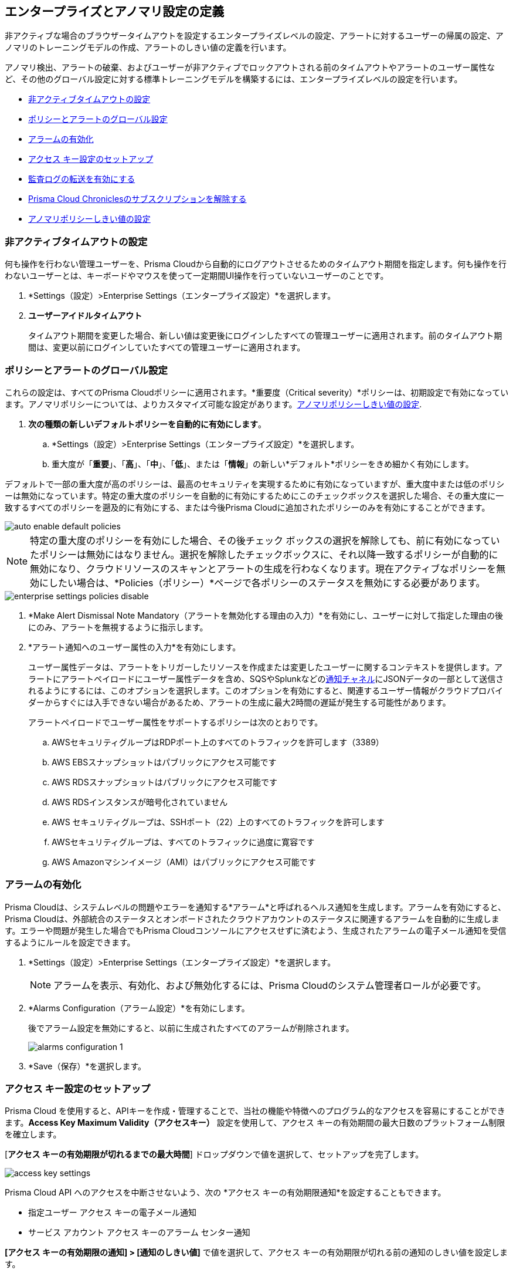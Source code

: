 [#id5326b191-bf23-4545-bc05-620d113bf54d]
== エンタープライズとアノマリ設定の定義

非アクティブな場合のブラウザータイムアウトを設定するエンタープライズレベルの設定、アラートに対するユーザーの帰属の設定、アノマリのトレーニングモデルの作成、アラートのしきい値の定義を行います。

アノマリ検出、アラートの破棄、およびユーザーが非アクティブでロックアウトされる前のタイムアウトやアラートのユーザー属性など、その他のグローバル設定に対する標準トレーニングモデルを構築するには、エンタープライズレベルの設定を行います。

* <<inactivity-timeout>>
* <<global-settings>>
* <<enable-alarms>>
* <<access-keys>>
* <<audit-logs>> 
* <<unsubscribe-chronicles>>
* <<anomaly-thresholds>> 


[#inactivity-timeout ]
=== 非アクティブタイムアウトの設定

何も操作を行わない管理ユーザーを、Prisma Cloudから自動的にログアウトさせるためのタイムアウト期間を指定します。何も操作を行わないユーザーとは、キーボードやマウスを使って一定期間UI操作を行っていないユーザーのことです。


. *Settings（設定）>Enterprise Settings（エンタープライズ設定）*を選択します。

. *ユーザーアイドルタイムアウト*
+
タイムアウト期間を変更した場合、新しい値は変更後にログインしたすべての管理ユーザーに適用されます。前のタイムアウト期間は、変更以前にログインしていたすべての管理ユーザーに適用されます。



[#global-settings]
=== ポリシーとアラートのグローバル設定

これらの設定は、すべてのPrisma Cloudポリシーに適用されます。*重要度（Critical severity）*ポリシーは、初期設定で有効になっています。アノマリポリシーについては、よりカスタマイズ可能な設定があります。xref:#anomaly-thresholds[アノマリポリシーしきい値の設定].

. *次の種類の新しいデフォルトポリシーを自動的に有効にします*。

.. *Settings（設定）>Enterprise Settings（エンタープライズ設定）*を選択します。

.. 重大度が「*重要*」、「*高*」、「*中*」、「*低*」、または「*情報*」の新しい*デフォルト*ポリシーをきめ細かく有効にします。

デフォルトで一部の重大度が高のポリシーは、最高のセキュリティを実現するために有効になっていますが、重大度中または低のポリシーは無効になっています。特定の重大度のポリシーを自動的に有効にするためにこのチェックボックスを選択した場合、その重大度に一致するすべてのポリシーを遡及的に有効にする、または今後Prisma Cloudに追加されたポリシーのみを有効にすることができます。

image::administration/auto-enable-default-policies.png[]

//Source is “define-prisma-cloud-enterprise-settings.xml”

[NOTE]
====
特定の重大度のポリシーを有効にした場合、その後チェック ボックスの選択を解除しても、前に有効になっていたポリシーは無効にはなりません。選択を解除したチェックボックスに、それ以降一致するポリシーが自動的に無効になり、クラウドリソースのスキャンとアラートの生成を行わなくなります。現在アクティブなポリシーを無効にしたい場合は、*Policies（ポリシー）*ページで各ポリシーのステータスを無効にする必要があります。
====

image::administration/enterprise-settings-policies-disable.png[]

. *Make Alert Dismissal Note Mandatory（アラートを無効化する理由の入力）*を有効にし、ユーザーに対して指定した理由の後にのみ、アラートを無視するように指示します。

. *アラート通知へのユーザー属性の入力*を有効にします。
+
ユーザー属性データは、アラートをトリガーしたリソースを作成または変更したユーザーに関するコンテキストを提供します。アラートにアラートペイロードにユーザー属性データを含め、SQSやSplunkなどのxref:administration/configure-external-integrations-on-prisma-cloud/integrations-feature-support.adoc#ide75ce39a-81e2-4458-a23b-9a4e96b08f22[通知チャネル]にJSONデータの一部として送信されるようにするには、このオプションを選択します。このオプションを有効にすると、関連するユーザー情報がクラウドプロバイダーからすぐには入手できない場合があるため、アラートの生成に最大2時間の遅延が発生する可能性があります。
+
アラートペイロードでユーザー属性をサポートするポリシーは次のとおりです。

.. AWSセキュリティグループはRDPポート上のすべてのトラフィックを許可します（3389）

.. AWS EBSスナップショットはパブリックにアクセス可能です

.. AWS RDSスナップショットはパブリックにアクセス可能です

.. AWS RDSインスタンスが暗号化されていません

.. AWS セキュリティグループは、SSHポート（22）上のすべてのトラフィックを許可します

.. AWSセキュリティグループは、すべてのトラフィックに過度に寛容です

.. AWS Amazonマシンイメージ（AMI）はパブリックにアクセス可能です



[#enable-alarms]
=== アラームの有効化

Prisma Cloudは、システムレベルの問題やエラーを通知する*アラーム*と呼ばれるヘルス通知を生成します。アラームを有効にすると、Prisma Cloudは、外部統合のステータスとオンボードされたクラウドアカウントのステータスに関連するアラームを自動的に生成します。エラーや問題が発生した場合でもPrisma Cloudコンソールにアクセスせずに済むよう、生成されたアラームの電子メール通知を受信するようにルールを設定できます。


. *Settings（設定）>Enterprise Settings（エンタープライズ設定）*を選択します。
+
[NOTE]
====
アラームを表示、有効化、および無効化するには、Prisma Cloudのシステム管理者ロールが必要です。
====

. *Alarms Configuration（アラーム設定）*を有効にします。
+
後でアラーム設定を無効にすると、以前に生成されたすべてのアラームが削除されます。
+
image::administration/alarms-configuration-1.png[]

. *Save（保存）*を選択します。

[#access-keys]
=== アクセス キー設定のセットアップ

Prisma Cloud を使用すると、APIキーを作成・管理することで、当社の機能や特徴へのプログラム的なアクセスを容易にすることができます。*Access Key Maximum Validity（アクセスキー）* 設定を使用して、アクセス キーの有効期間の最大日数のプラットフォーム制限を確立します。

[*アクセス キーの有効期限が切れるまでの最大時間*] ドロップダウンで値を選択して、セットアップを完了します。

image::administration/access-key-settings.png[]

Prisma Cloud API へのアクセスを中断させないよう、次の *アクセス キーの有効期限通知*を設定することもできます。

- 指定ユーザー アクセス キーの電子メール通知
- サービス アカウント アクセス キーのアラーム センター通知
 
*[アクセス キーの有効期限の通知] > [通知のしきい値]* で値を選択して、アクセス キーの有効期限が切れる前の通知のしきい値を設定します。

[NOTE]
====
*アクセス キーの有効期限通知* 設定の更新は、有効になるまで最大 24 時間かかる場合があります。
====

[#audit-logs]
=== 監査ログの転送を有効にする 

Prisma Cloud は監査ログを生成し、組織が定期的な監査に備えています。Prisma Cloud 管理者によって開始されたすべてのアクションは、いくつかの例外を除いて、監査ログに記録されます。このデータは、事前設定されたサポートされている通知チャネルまたは選択した外部統合に転送できます。次の手順に従って、監査ログの転送を有効にします。

[NOTE]
====
「ノイズ」とログのフラッディングを最小限に抑えるために、Prisma Cloud は「ログインの成功」タイプの監査ログ メッセージを外部統合に転送しません。他のすべての監査ログ タイプは、Webhook や SQS など、サポートされている外部統合に送信できます。たとえば、次の監査ログメッセージは転送されません。screen:['xxx@paloaltonetworks.com'(with role 'System Admin':'System Admin') logged in via password]
====

. *Settings（設定）>Enterprise Settings（エンタープライズ設定）*を選択します。
+
[NOTE]
====
監査ログ転送の有効/無効を切り替えるには、Prisma Cloudのシステム管理者権限が必要です。
====

. *監査ログを統合に送信*を有効にします
+
image::administration/audit-log-to-integration.png[]

. ドロップダウン メニューから、サポートされている統合 (Webhook または SQS) を選択します。まだセットアップしていない場合は、[*統合の追加*] をクリックして新しい統合を構成します。

. *Save（保存）*を選択します。

[#unsubscribe-chronicles]
=== Prisma Cloud Chroniclesのサブスクリプションを解除する

Prisma Cloud Chroniclesとは、チームのPrisma Cloudの使用状況、リリースの更新情報、Prisma Cloudを採用することでセキュリティ体制を向上させるための推奨事項などをまとめた週刊の更新メールです。 
複数のPrisma Cloudテナントをお持ちで、すべての管理者のニュースレター配信を停止したい場合は、グローバルに無効化することができます。

. *Settings（設定）>Enterprise Settings（エンタープライズ設定）*を選択します。
. *すべてのPrisma Cloudシステム管理者向けのPrisma Cloud Chroniclesニュースレターの受信をオプトアウトする*を選択します。
+
システム管理者がオプトアウトしたことを通知する電子メールがすべての管理者に送信されます。最新の情報をご希望の場合は、各管理者がPrisma Cloudのプロフィール設定を変更し、ニュースレターの受信を許可することができます。

[#anomaly-thresholds]
=== アノマリポリシーしきい値の設定

Prisma Cloudでは、異常なエンティティ動作分析（UEBA）のアノマリ検出に対して、監査イベントを分析するポリシーに対応する、DNS分析、およびアイデンティティ用ネットワークフローログを分析するポリシーに対応する異常なネットワークアクティビティに対して、異なるしきい値を定義できます。また、アノマリポリシーに割り当てられた重大度に基づいて通知を警告する場合の設定を定義することもできます。

1つ以上のIPアドレスまたはCIDRブロックをアノマリポリシーに対するアラートの生成から除外する場合は、xref:trusted-ip-addresses-on-prisma-cloud.adoc[Prisma Cloud 上の信頼できる IP アドレス]を参照してください。


. UEBAポリシーの場合：

.. *Settings（設定）>Anomaly Settings（アノマリ設定）>Alerts and Thresholds（アラートとしきい値）*を選択します。
+
image::administration/anomaly-policies-ueba-settings-1.png[]

.. ポリシーを選択します。

.. *Training Model Threshold（トレーニングモデルしきい値）*を定義します。
+
トレーニングモデルしきい値は、機械学習（ML）モデルのベースラインを設定するために使用する値についてPrisma Cloudに通知します。
+
[NOTE]
====
プロダクション環境では、ベースラインを判断するために分析するための時間とデータを十分に確保するために、*Training Model Threshold（トレーニングモデルしきい値）*に*High（高）*を設定してください。
====
+
*アカウントハイジャックの試み:*
+
... 低：動作モデルは、7日間で少なくとも10件のイベントが観察された場合に基づいています。

... 中：動作モデルは、15日間で少なくとも25件のイベントが観察された場合に基づいています。

... 高：行動モデルは、30日間に少なくとも50のイベントを観察することに基づいています。*異常なコンピュート プロビジョニング アクティビティの場合:*なし。
+
*異常なユーザーアクティビティの場合:*
+
... 低：動作モデルは、7日間で少なくとも25件のイベントが観察された場合に基づいています。

... 中：動作モデルは、30日間にわたって少なくとも100件のイベントが観察された場合に基づいています。

... 高：行動モデルは、90日間にわたって少なくとも300件のイベントが観察された場合に基づいています。

.. *アラートの性質*を定義します。
+
アラートの破棄は、問題の重大度（低、中、高）に基づいてアラートを通知する設定です。アラートの重要度は、アラートをトリガーするポリシーに関連付けられている重大度に基づいています。
+
場所やユーザーアクティビティ別に、各アクティビティのプロファイリングを行えます。アクティビティベースのアノマリは、過去に一貫して実行されていないアクティビティを識別します。場所ベースのアノマリは、過去にアクティビティが実行されていない場所を識別します。
+
破棄を選択します（場合によっては、2つしか選択できないことがあります）。
+
... 控えめ：
+
異常なユーザーアクティビティの場合: 不明な場所とサービスを報告して異常を分類します。
+
アカウントハイジャックの場合-インドや米国から8時間以内にログインするなど、不可能な旅行条件下でログインする場所とアクティビティについて報告します。
+
異常なコンピューティングプロビジョニングアクティビティの場合- 短時間間隔内に異常な数のインスタンスが作成され、時間移動が不可能で、TOR匿名性ネットワークに属している場合にのみ、重大度の高いアラートが報告されます。

... 中：
+
異常なユーザーアクティビティの場合: 不明な場所、または不明な場所とサービスの両方を報告して異常を分類します。
+
異常なコンピューティングプロビジョニングアクティビティの場合: 中程度と高い重大度アラートを報告します。

... 強め：
+
異常なユーザーアクティビティの場合: 不明な場所またはサービス、またはその両方を報告して異常を分類します。
+
アカウントハイジャックの場合: 不明なブラウザとオペレーティングシステム、不可能なタイムトラベル、またはその両方を報告します。
+
異常なコンピューティングプロビジョニングアクティビティの場合: 重大度の低いアラートと高い重大度アラートを報告します。
+
[NOTE]
====
誤検出を減らすには、*Alert Disposition（アラートの処理）*を*Conservative（控えめ）*に設定します。

Prisma Cloud管理者が、UEBAに関連する異常を検出するために*Alert Disposition（アラートの性質）*または*Training Model Thresholds（トレーニングモデルしきい値）*を変更すると、UEBAポリシーに関連付けられている既存のアラートは解決されなくなりますが、その代わりにそのまま残ります。また、監査ログが生成され、変更を追跡および監視するために、設定の変更を行ったユーザーと、いつ変更を行ったかが記録されます。
====

. 異常なネットワーク活動の場合。
+
異常なプロトコルや、ネットワーク上のサーバーへのアクセスに使用されるポートなど、ネットワークの事故を検出するのに役立つアノマリポリシーの場合は、ポリシーごとに以下の項目をカスタマイズできます。
+
.. *Settings（設定）>Anomalies（アノマリ）>Alerts and Thresholds（アラートとしきい値）*を選択します。

.. ポリシーを選択します。
+
image::administration/anomaly-policies-network-settings.png[]

.. *Training Model Threshold（トレーニングモデルしきい値）*を定義します。
+
トレーニングモデルしきい値は、MLモデルを作成するための日数やパケット数などのさまざまなパラメータに使用する値をPrisma Cloudに通知します。これらのしきい値は、特殊サーバーポートアクティビティやSpambotアクティビティなど、モデル構築を必要とするポリシーでのみ使用できます。
+
... 低：動作モデルは、7日間で少なくとも10Kのパケットが観察された場合に基づいています。

... 中：動作モデルは、14日間で100k以上のパケットが観察された場合に基づいています。

... 高：この動作モデルは、28日間に1M以上のパケットが観察された場合に基づいています。

.. *アラートの性質*を定義します。
+
アラートの破棄は、問題の重大度（低、中、高）に基づいてアラートを通知する設定です。アラートの重要度は、アラートをトリガーするポリシーに関連付けられている重大度に基づいています。ポート数、ホスト数、またはリソース上のポートまたはホストに生成されるトラフィックの量に基づいて、次の3つの性質を選択できます。
+
... 強め：高、中、低重大度のアラートを報告します。
+
たとえば、リソースへの250MBのトラフィックを認識するSpambotポリシーや、10台のホストをスキャンするポートスイープポリシーなどがあります。

... 中：高/中重大度のアラートを報告します。
+
たとえば、リソースへのトラフィックが500MBであるSpambotポリシーや、25台のホストをスキャンするポートスイープポリシーなどがあります。

... 控えめ：重大度の高いアラートのみ報告します。
+
たとえば、リソースへの1GBのトラフィックを認識するSpambotポリシーや、40個のホストをスキャンするポートスイープポリシーなどです。


. ワークロード認証情報の異常な使用について。
+
EC2インスタンスなどのコンピュートリソースに割り当てられた認証情報が、クラウドサービスプロバイダの内部から使用された場合に検出するのに役立つアノマリポリシーです。
+
.. *Settings（設定）>Anomalies（アノマリ）>Alerts and Thresholds（アラートとしきい値）* を選択し、*Identity(アイデンティティ)*までスクロールします。

.. ポリシーを選択します。
+
image::administration/anomaly-policies-identity-settings.png[]

.. *アラートの性質*を定義します。
+
アラートの破棄とは、アラートの通知を受けるタイミングを指定するものです。ワークロード認証情報ポリシーの異常な使用については、疑わしいIPがクラウドプロバイダのIP空間内にある場合、ポリシーが誤検出しやすくなるため、疑わしいIPがクラウド内にある場合にのみ適用されます。不審なIPがクラウドプロバイダのIP空間の外部にある場合、アラートの処理の設定に関係なく、常にアラートが生成されます。
+
... 強め：不審なIPがクラウド内にあり、それが監視対象のクラウドアカウントの内外に存在する場合にのみ、アラートが生成されます。

... 中：不審なIPがクラウド内部にあり、それがプライベートIPv4または監視対象のクラウドアカウントの外部にある場合にのみ、アラートが生成されます。

... 控えめ：不審なIPがクラウド内部にあり、監視対象のクラウドアカウントの外部にある場合のみ、アラートが生成されます。
